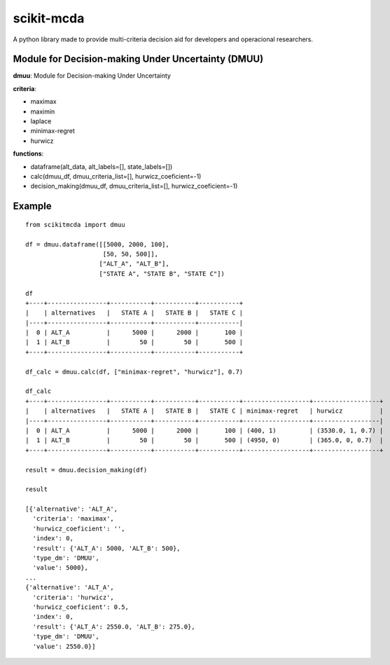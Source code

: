 scikit-mcda
===========

A python library made to provide multi-criteria decision aid for developers and operacional researchers.

Module for Decision-making Under Uncertainty (DMUU)
---------------------------------------------------

**dmuu**: Module for Decision-making Under Uncertainty

**criteria**:

- maximax
- maximin
- laplace
- minimax-regret
- hurwicz

**functions**:

- dataframe(alt_data, alt_labels=[], state_labels=[])
- calc(dmuu_df, dmuu_criteria_list=[], hurwicz_coeficient=-1)
- decision_making(dmuu_df, dmuu_criteria_list=[], hurwicz_coeficient=-1)

Example
-------

::

    from scikitmcda import dmuu 

    df = dmuu.dataframe([[5000, 2000, 100],
                         [50, 50, 500]],
                        ["ALT_A", "ALT_B"],
                        ["STATE A", "STATE B", "STATE C"])

    df
    +----+----------------+-----------+-----------+-----------+
    |    | alternatives   |   STATE A |   STATE B |   STATE C |
    |----+----------------+-----------+-----------+-----------|
    |  0 | ALT_A          |      5000 |      2000 |       100 |
    |  1 | ALT_B          |        50 |        50 |       500 |
    +----+----------------+-----------+-----------+-----------+

    df_calc = dmuu.calc(df, ["minimax-regret", "hurwicz"], 0.7)

    df_calc
    +----+----------------+-----------+-----------+-----------+------------------+------------------+
    |    | alternatives   |   STATE A |   STATE B |   STATE C | minimax-regret   | hurwicz          |
    |----+----------------+-----------+-----------+-----------+------------------+------------------|
    |  0 | ALT_A          |      5000 |      2000 |       100 | (400, 1)         | (3530.0, 1, 0.7) |
    |  1 | ALT_B          |        50 |        50 |       500 | (4950, 0)        | (365.0, 0, 0.7)  |
    +----+----------------+-----------+-----------+-----------+------------------+------------------+

    result = dmuu.decision_making(df)

    result

    [{'alternative': 'ALT_A',
      'criteria': 'maximax',
      'hurwicz_coeficient': '',
      'index': 0,
      'result': {'ALT_A': 5000, 'ALT_B': 500},
      'type_dm': 'DMUU',
      'value': 5000},
    ...
    {'alternative': 'ALT_A',
      'criteria': 'hurwicz',
      'hurwicz_coeficient': 0.5,
      'index': 0,
      'result': {'ALT_A': 2550.0, 'ALT_B': 275.0},
      'type_dm': 'DMUU',
      'value': 2550.0}]



